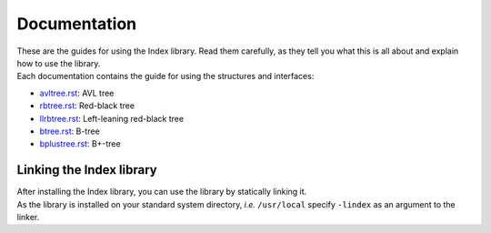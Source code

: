 Documentation
=============

| These are the guides for using the Index library. Read them carefully, as they tell you what this is all about and explain how to use the library.
| Each documentation contains the guide for using the structures and interfaces:

* `avltree.rst`_: AVL tree
* `rbtree.rst`_: Red-black tree
* `llrbtree.rst`_: Left-leaning red-black tree
* `btree.rst`_: B-tree
* `bplustree.rst`_: B+-tree

.. _`avltree.rst`: https://github.com/9rum/libindex/blob/master/doc/avltree.rst
.. _`rbtree.rst`: https://github.com/9rum/libindex/blob/master/doc/rbtree.rst
.. _`llrbtree.rst`: https://github.com/9rum/libindex/blob/master/doc/llrbtree.rst
.. _`btree.rst`: https://github.com/9rum/libindex/blob/master/doc/btree.rst
.. _`bplustree.rst`: https://github.com/9rum/libindex/blob/master/doc/bplustree.rst

Linking the Index library
-------------------------

| After installing the Index library, you can use the library by statically linking it.
| As the library is installed on your standard system directory, *i.e.* ``/usr/local`` specify ``-lindex`` as an argument to the linker.
